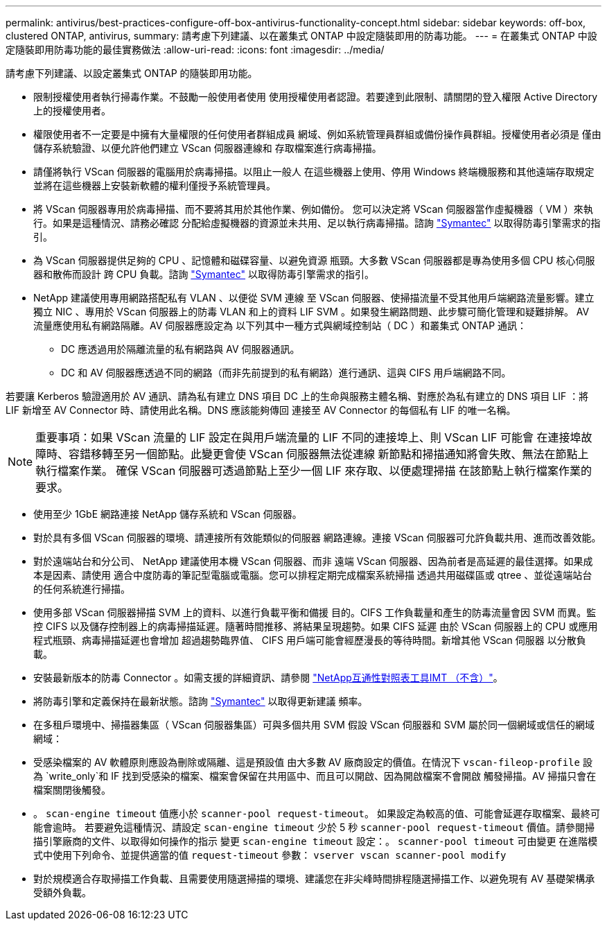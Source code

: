 ---
permalink: antivirus/best-practices-configure-off-box-antivirus-functionality-concept.html 
sidebar: sidebar 
keywords: off-box, clustered ONTAP, antivirus, 
summary: 請考慮下列建議、以在叢集式 ONTAP 中設定隨裝即用的防毒功能。 
---
= 在叢集式 ONTAP 中設定隨裝即用防毒功能的最佳實務做法
:allow-uri-read: 
:icons: font
:imagesdir: ../media/


[role="lead"]
請考慮下列建議、以設定叢集式 ONTAP 的隨裝即用功能。

* 限制授權使用者執行掃毒作業。不鼓勵一般使用者使用
使用授權使用者認證。若要達到此限制、請關閉的登入權限
Active Directory 上的授權使用者。
* 權限使用者不一定要是中擁有大量權限的任何使用者群組成員
網域、例如系統管理員群組或備份操作員群組。授權使用者必須是
僅由儲存系統驗證、以便允許他們建立 VScan 伺服器連線和
存取檔案進行病毒掃描。
* 請僅將執行 VScan 伺服器的電腦用於病毒掃描。以阻止一般人
在這些機器上使用、停用 Windows 終端機服務和其他遠端存取規定
並將在這些機器上安裝新軟體的權利僅授予系統管理員。
* 將 VScan 伺服器專用於病毒掃描、而不要將其用於其他作業、例如備份。
您可以決定將 VScan 伺服器當作虛擬機器（ VM ）來執行。如果是這種情況、請務必確認
分配給虛擬機器的資源並未共用、足以執行病毒掃描。諮詢
link:http://www.symantec.com/business/support/index?page=home["Symantec"^] 以取得防毒引擎需求的指引。
* 為 VScan 伺服器提供足夠的 CPU 、記憶體和磁碟容量、以避免資源
瓶頸。大多數 VScan 伺服器都是專為使用多個 CPU 核心伺服器和散佈而設計
跨 CPU 負載。諮詢 link:http://www.symantec.com/business/support/index?page=home["Symantec"^] 以取得防毒引擎需求的指引。
* NetApp 建議使用專用網路搭配私有 VLAN 、以便從 SVM 連線
至 VScan 伺服器、使掃描流量不受其他用戶端網路流量影響。建立
獨立 NIC 、專用於 VScan 伺服器上的防毒 VLAN 和上的資料 LIF
SVM 。如果發生網路問題、此步驟可簡化管理和疑難排解。
AV 流量應使用私有網路隔離。AV 伺服器應設定為
以下列其中一種方式與網域控制站（ DC ）和叢集式 ONTAP 通訊：
+
** DC 應透過用於隔離流量的私有網路與 AV 伺服器通訊。
** DC 和 AV 伺服器應透過不同的網路（而非先前提到的私有網路）進行通訊、這與 CIFS 用戶端網路不同。




若要讓 Kerberos 驗證適用於 AV 通訊、請為私有建立 DNS 項目
DC 上的生命與服務主體名稱、對應於為私有建立的 DNS 項目
LIF ：將 LIF 新增至 AV Connector 時、請使用此名稱。DNS 應該能夠傳回
連接至 AV Connector 的每個私有 LIF 的唯一名稱。


NOTE: 重要事項：如果 VScan 流量的 LIF 設定在與用戶端流量的 LIF 不同的連接埠上、則 VScan LIF 可能會
在連接埠故障時、容錯移轉至另一個節點。此變更會使 VScan 伺服器無法從連線
新節點和掃描通知將會失敗、無法在節點上執行檔案作業。
確保 VScan 伺服器可透過節點上至少一個 LIF 來存取、以便處理掃描
在該節點上執行檔案作業的要求。

* 使用至少 1GbE 網路連接 NetApp 儲存系統和 VScan 伺服器。
* 對於具有多個 VScan 伺服器的環境、請連接所有效能類似的伺服器
網路連線。連接 VScan 伺服器可允許負載共用、進而改善效能。
* 對於遠端站台和分公司、 NetApp 建議使用本機 VScan 伺服器、而非
遠端 VScan 伺服器、因為前者是高延遲的最佳選擇。如果成本是因素、請使用
適合中度防毒的筆記型電腦或電腦。您可以排程定期完成檔案系統掃描
透過共用磁碟區或 qtree 、並從遠端站台的任何系統進行掃描。
* 使用多部 VScan 伺服器掃描 SVM 上的資料、以進行負載平衡和備援
目的。CIFS 工作負載量和產生的防毒流量會因 SVM 而異。監控 CIFS
以及儲存控制器上的病毒掃描延遲。隨著時間推移、將結果呈現趨勢。如果 CIFS 延遲
由於 VScan 伺服器上的 CPU 或應用程式瓶頸、病毒掃描延遲也會增加
超過趨勢臨界值、 CIFS 用戶端可能會經歷漫長的等待時間。新增其他 VScan 伺服器
以分散負載。
* 安裝最新版本的防毒 Connector 。如需支援的詳細資訊、請參閱
link:https://imt.netapp.com/matrix/#welcome["NetApp互通性對照表工具IMT （不含）"]。
* 將防毒引擎和定義保持在最新狀態。諮詢 link:https://login.broadcom.com/["Symantec"^] 以取得更新建議
頻率。
* 在多租戶環境中、掃描器集區（ VScan 伺服器集區）可與多個共用
SVM 假設 VScan 伺服器和 SVM 屬於同一個網域或信任的網域
網域：
* 受感染檔案的 AV 軟體原則應設為刪除或隔離、這是預設值
由大多數 AV 廠商設定的價值。在情況下 `vscan-fileop-profile` 設為 `write_only`和 IF
找到受感染的檔案、檔案會保留在共用區中、而且可以開啟、因為開啟檔案不會開啟
觸發掃描。AV 掃描只會在檔案關閉後觸發。
* 。 `scan-engine timeout` 值應小於 `scanner-pool request-timeout`。
如果設定為較高的值、可能會延遲存取檔案、最終可能會逾時。
若要避免這種情況、請設定 `scan-engine timeout` 少於 5 秒 `scanner-pool
request-timeout` 價值。請參閱掃描引擎廠商的文件、以取得如何操作的指示
變更 `scan-engine timeout` 設定：。 `scanner-pool timeout` 可由變更
在進階模式中使用下列命令、並提供適當的值 `request-timeout` 參數：
`vserver vscan scanner-pool modify`
* 對於規模適合存取掃描工作負載、且需要使用隨選掃描的環境、建議您在非尖峰時間排程隨選掃描工作、以避免現有 AV 基礎架構承受額外負載。

